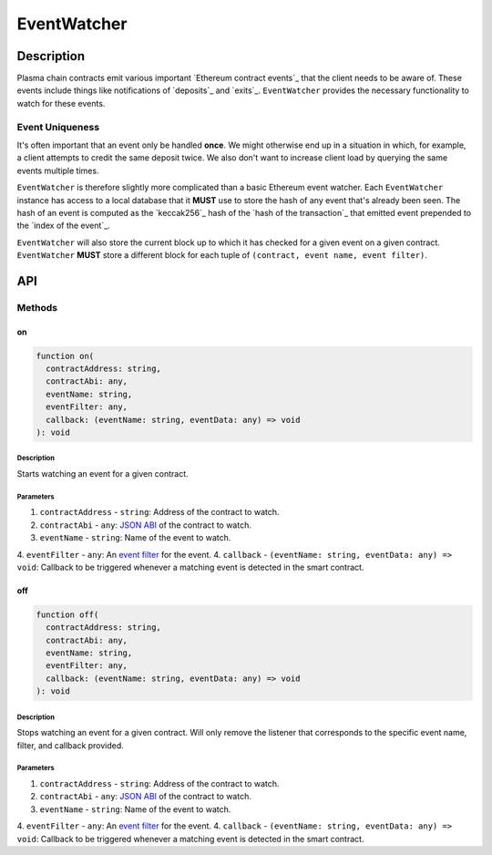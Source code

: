 ############
EventWatcher
############

***********
Description
***********
Plasma chain contracts emit various important `Ethereum contract events`_ that the client needs to be aware of. These events include things like notifications of `deposits`_ and `exits`_. ``EventWatcher`` provides the necessary functionality to watch for these events.

Event Uniqueness
================
It's often important that an event only be handled **once**. We might otherwise end up in a situation in which, for example, a client attempts to credit the same deposit twice. We also don't want to increase client load by querying the same events multiple times.

``EventWatcher`` is therefore slightly more complicated than a basic Ethereum event watcher. Each ``EventWatcher`` instance has access to a local database that it **MUST** use to store the hash of any event that's already been seen. The hash of an event is computed as the `keccak256`_ hash of the `hash of the transaction`_ that emitted event prepended to the `index of the event`_.

``EventWatcher`` will also store the current block up to which it has checked for a given event on a given contract. ``EventWatcher`` **MUST** store a different block for each tuple of ``(contract, event name, event filter)``.

***
API
***

Methods
=======

on
--

.. code-block:: typescript

   function on(
     contractAddress: string,
     contractAbi: any,
     eventName: string,
     eventFilter: any,
     callback: (eventName: string, eventData: any) => void
   ): void

Description
^^^^^^^^^^^
Starts watching an event for a given contract.

Parameters
^^^^^^^^^^
1. ``contractAddress`` - ``string``: Address of the contract to watch.
2. ``contractAbi`` - ``any``: `JSON ABI`_ of the contract to watch.
3. ``eventName`` - ``string``: Name of the event to watch.
4. ``eventFilter`` - ``any``: An `event filter`_ for the event.
4. ``callback`` - ``(eventName: string, eventData: any) => void``: Callback to be triggered whenever a matching event is detected in the smart contract.

off
---

.. code-block:: typescript

   function off(
     contractAddress: string,
     contractAbi: any,
     eventName: string,
     eventFilter: any,
     callback: (eventName: string, eventData: any) => void
   ): void

Description
^^^^^^^^^^^
Stops watching an event for a given contract. Will only remove the listener that corresponds to the specific event name, filter, and callback provided.

Parameters
^^^^^^^^^^
1. ``contractAddress`` - ``string``: Address of the contract to watch.
2. ``contractAbi`` - ``any``: `JSON ABI`_ of the contract to watch.
3. ``eventName`` - ``string``: Name of the event to watch.
4. ``eventFilter`` - ``any``: An `event filter`_ for the event.
4. ``callback`` - ``(eventName: string, eventData: any) => void``: Callback to be triggered whenever a matching event is detected in the smart contract.


.. _`JSON ABI`: TODO
.. _`event filter`: TODO

